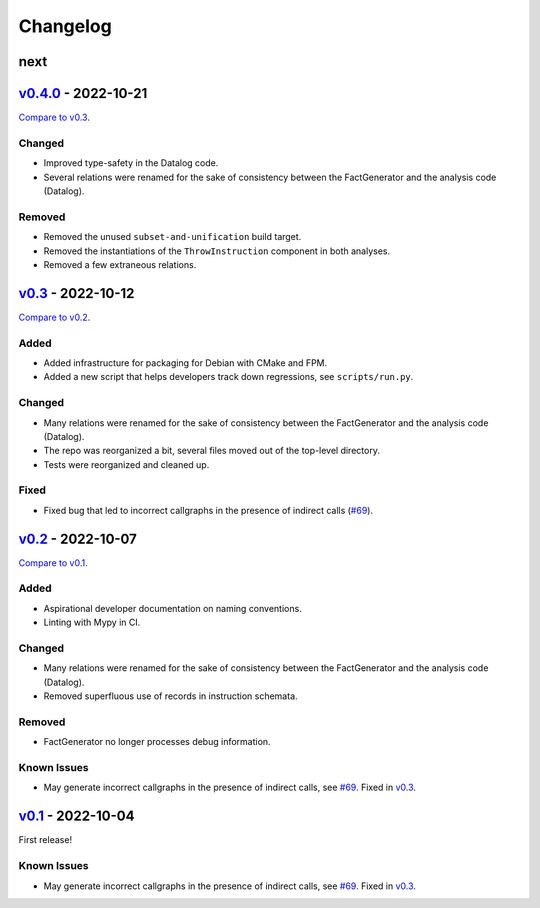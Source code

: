 Changelog
=========

..
   See https://keepachangelog.com/en/1.0.0/ for a helpful reference.

next
****

`v0.4.0`_ - 2022-10-21
**********************

`Compare to v0.3 <https://github.com/GaloisInc/cclyzerpp/compare/v0.4.0...v0.3>`_.

Changed
~~~~~~~

- Improved type-safety in the Datalog code.
- Several relations were renamed for the sake of consistency between the
  FactGenerator and the analysis code (Datalog).

Removed
~~~~~~~

- Removed the unused ``subset-and-unification`` build target.
- Removed the instantiations of the ``ThrowInstruction`` component in both
  analyses.
- Removed a few extraneous relations.

`v0.3`_ - 2022-10-12
********************

`Compare to v0.2 <https://github.com/GaloisInc/cclyzerpp/compare/v0.2...v0.3>`_.

Added
~~~~~

- Added infrastructure for packaging for Debian with CMake and FPM.
- Added a new script that helps developers track down regressions, see
  ``scripts/run.py``.

Changed
~~~~~~~

- Many relations were renamed for the sake of consistency between the
  FactGenerator and the analysis code (Datalog).
- The repo was reorganized a bit, several files moved out of the top-level
  directory.
- Tests were reorganized and cleaned up.

Fixed
~~~~~

- Fixed bug that led to incorrect callgraphs in the presence of indirect calls
  (`#69`_).

`v0.2`_ - 2022-10-07
********************

`Compare to v0.1 <https://github.com/GaloisInc/cclyzerpp/compare/v0.1...v0.2>`_.

Added
~~~~~

- Aspirational developer documentation on naming conventions.
- Linting with Mypy in CI.

Changed
~~~~~~~

- Many relations were renamed for the sake of consistency between the
  FactGenerator and the analysis code (Datalog).
- Removed superfluous use of records in instruction schemata.

Removed
~~~~~~~

- FactGenerator no longer processes debug information.

Known Issues
~~~~~~~~~~~~

- May generate incorrect callgraphs in the presence of indirect calls, see
  `#69`_. Fixed in `v0.3`_.

`v0.1`_ - 2022-10-04
********************

First release!

Known Issues
~~~~~~~~~~~~

- May generate incorrect callgraphs in the presence of indirect calls, see
  `#69`_. Fixed in `v0.3`_.

.. _v0.1: https://github.com/GaloisInc/cclyzerpp/releases/tag/v0.1
.. _v0.2: https://github.com/GaloisInc/cclyzerpp/releases/tag/v0.2
.. _v0.3: https://github.com/GaloisInc/cclyzerpp/releases/tag/v0.3
.. _v0.4.0: https://github.com/GaloisInc/cclyzerpp/releases/tag/v0.4.0
.. _#69: https://github.com/GaloisInc/cclyzerpp/issues/69

